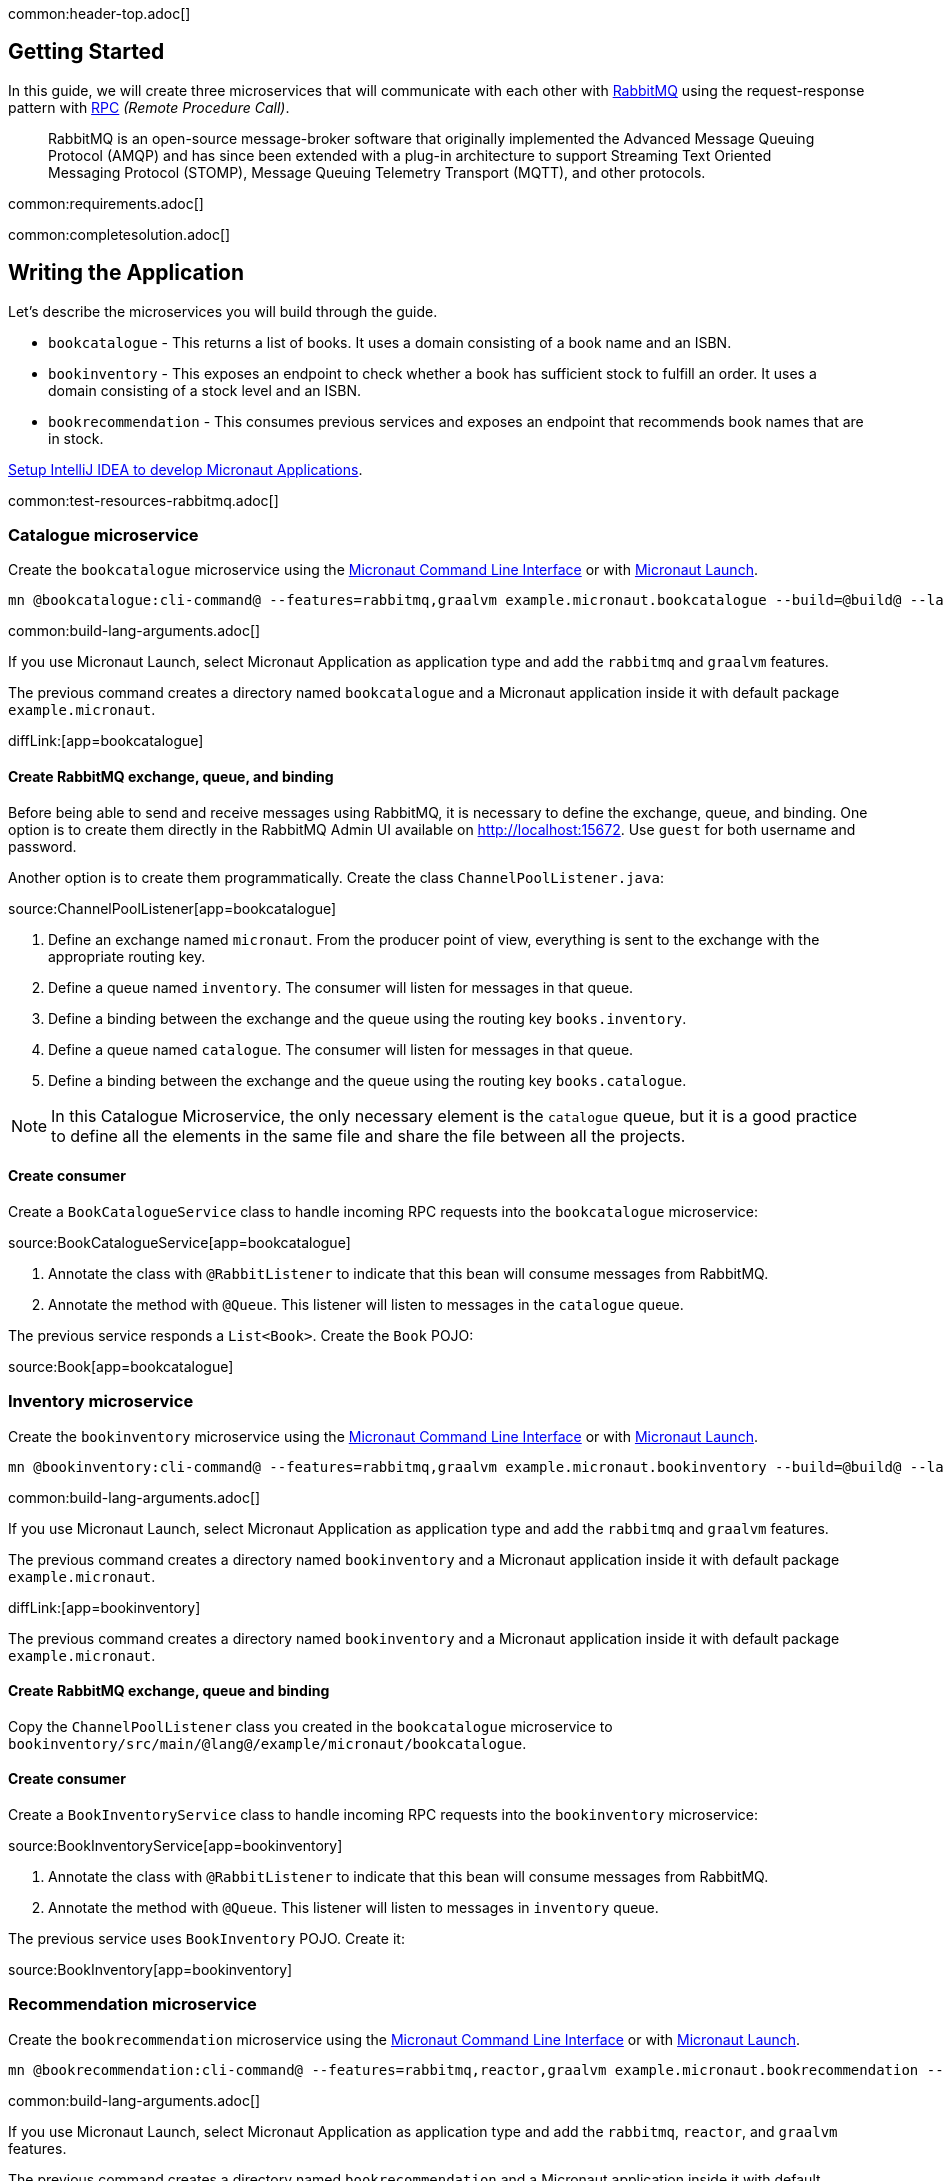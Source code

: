 common:header-top.adoc[]

== Getting Started

In this guide, we will create three microservices that will communicate with each other with https://www.rabbitmq.com/[RabbitMQ] using the request-response pattern with https://micronaut-projects.github.io/micronaut-rabbitmq/latest/guide/#rpc[RPC]
_(Remote Procedure Call)_.

____
RabbitMQ is an open-source message-broker software that originally implemented the Advanced Message Queuing Protocol (AMQP)
and has since been extended with a plug-in architecture to support Streaming Text Oriented Messaging Protocol (STOMP),
Message Queuing Telemetry Transport (MQTT), and other protocols.
____

common:requirements.adoc[]

common:completesolution.adoc[]

== Writing the Application

Let's describe the microservices you will build through the guide.

* `bookcatalogue` - This returns a list of books. It uses a domain consisting of a book name and an ISBN.

* `bookinventory` - This exposes an endpoint to check whether a book has sufficient stock to fulfill an order. It uses a domain consisting of a stock level and an ISBN.

* `bookrecommendation` - This consumes previous services and exposes an endpoint that recommends book names that are in stock.

https://micronaut-projects.github.io/micronaut-guides-mn3/latest/micronaut-intellij-idea-ide-setup.html[Setup IntelliJ IDEA to develop Micronaut Applications].

common:test-resources-rabbitmq.adoc[]

=== Catalogue microservice

Create the `bookcatalogue` microservice using the https://docs.micronaut.io/latest/guide/#cli[Micronaut Command Line Interface] or with https://launch.micronaut.io[Micronaut Launch].

[source,bash]
----
mn @bookcatalogue:cli-command@ --features=rabbitmq,graalvm example.micronaut.bookcatalogue --build=@build@ --lang=@lang@
----

common:build-lang-arguments.adoc[]

If you use Micronaut Launch, select Micronaut Application as application type and add the `rabbitmq` and `graalvm` features.

The previous command creates a directory named `bookcatalogue` and a Micronaut application inside it with default package `example.micronaut`.

diffLink:[app=bookcatalogue]

==== Create RabbitMQ exchange, queue, and binding

Before being able to send and receive messages using RabbitMQ, it is necessary to define the exchange, queue, and binding.
One option is to create them directly in the RabbitMQ Admin UI available on http://localhost:15672.
Use `guest` for both username and password.

Another option is to create them programmatically. Create the class `ChannelPoolListener.java`:

source:ChannelPoolListener[app=bookcatalogue]

<1> Define an exchange named `micronaut`. From the producer point of view, everything is sent to the exchange with the
appropriate routing key.
<2> Define a queue named `inventory`. The consumer will listen for messages in that queue.
<3> Define a binding between the exchange and the queue using the routing key `books.inventory`.
<4> Define a queue named `catalogue`. The consumer will listen for messages in that queue.
<5> Define a binding between the exchange and the queue using the routing key `books.catalogue`.

NOTE: In this Catalogue Microservice, the only necessary element is the `catalogue` queue, but it is a good practice to define
all the elements in the same file and share the file between all the projects.

==== Create consumer

Create a `BookCatalogueService` class to handle incoming RPC requests into the `bookcatalogue` microservice:

source:BookCatalogueService[app=bookcatalogue]

<1> Annotate the class with `@RabbitListener` to indicate that this bean will consume messages from RabbitMQ.
<2> Annotate the method with `@Queue`. This listener will listen to messages in the `catalogue` queue.

The previous service responds a `List<Book>`. Create the `Book` POJO:

source:Book[app=bookcatalogue]

=== Inventory microservice

Create the `bookinventory` microservice using the https://docs.micronaut.io/latest/guide/#cli[Micronaut Command Line Interface] or with https://launch.micronaut.io[Micronaut Launch].

[source,bash]
----
mn @bookinventory:cli-command@ --features=rabbitmq,graalvm example.micronaut.bookinventory --build=@build@ --lang=@lang@
----

common:build-lang-arguments.adoc[]

If you use Micronaut Launch, select Micronaut Application as application type and add the `rabbitmq` and `graalvm` features.

The previous command creates a directory named `bookinventory` and a Micronaut application inside it with default package `example.micronaut`.

diffLink:[app=bookinventory]

The previous command creates a directory named `bookinventory` and a Micronaut application inside it with default package `example.micronaut`.

==== Create RabbitMQ exchange, queue and binding

Copy the `ChannelPoolListener` class you created in the `bookcatalogue` microservice to `bookinventory/src/main/@lang@/example/micronaut/bookcatalogue`.

==== Create consumer

Create a `BookInventoryService` class to handle incoming RPC requests into the `bookinventory` microservice:

source:BookInventoryService[app=bookinventory]

<1> Annotate the class with `@RabbitListener` to indicate that this bean will consume messages from RabbitMQ.
<2> Annotate the method with `@Queue`. This listener will listen to messages in `inventory` queue.

The previous service uses `BookInventory` POJO. Create it:

source:BookInventory[app=bookinventory]

=== Recommendation microservice

Create the `bookrecommendation` microservice using the https://docs.micronaut.io/latest/guide/#cli[Micronaut Command Line Interface] or with https://launch.micronaut.io[Micronaut Launch].

[source,bash]
----
mn @bookrecommendation:cli-command@ --features=rabbitmq,reactor,graalvm example.micronaut.bookrecommendation --build=@build@ --lang=@lang@
----

common:build-lang-arguments.adoc[]

If you use Micronaut Launch, select Micronaut Application as application type and add the `rabbitmq`, `reactor`, and `graalvm` features.

The previous command creates a directory named `bookrecommendation` and a Micronaut application inside it with default package `example.micronaut`.

diffLink:[app=bookrecommendation]

==== Create RabbitMQ exchange, queue and binding

Copy the `ChannelPoolListener` class you created in the `bookcatalogue` microservice to `bookrecommendation/src/main/java/example/micronaut/bookcatalogue`.

==== Create clients

Let's create two interfaces to send messages to RabbitMQ. The Micronaut framework will implement the interfaces at compilation time.
Create `CatalogueClient`:

source:CatalogueClient[app=bookrecommendation]

<1> Send the messages to exchange `micronaut`.
<2> Set the `replyTo` property to `amq.rabbitmq.reply-to`. This is a special queue that always exists and does not need
to be created. That is why we did not create the queue in the `ChannelInitializer`. RabbitMQ uses that queue in a
special way, and setting the value of the property `replyTo` to that queue will enable this call as an RPC one. RabbitMQ
will create a temporary queue for the callback.
<3> Set the routing key.
<4> Define the method that will "mirror" the one in the consumer. Keep in mind that in the consumer, it is not possible to
return a reactive type, but on the client side it is. Also, it is necessary to send something, even if it's not
used in the consumer.

Create `InventoryClient.java`:

source:InventoryClient[app=bookrecommendation]

<1> Send the messages to exchange `micronaut`.
<2> Set the `replyTo` property to `amq.rabbitmq.reply-to`.
<3> Set the routing key.
<4> Define the method that will "mirror" the one in the consumer. As we did with `CatalogueClient`, we use a reactive
type to wrap the result.

==== Create the controller

Create a Controller that injects both clients.

source:BookController[app=bookrecommendation]

callout:controller[number=1,arg0=/books]
<2> Clients are injected via constructor injection
callout:get[number=3,arg0=index,arg1=/books]

The previous controller returns a `Publisher<BookRecommendation>`. Create the `BookRecommendation` POJO:

source:BookRecommendation[app=bookrecommendation]

== RabbitMQ and the Micronaut Framework

As <<Test Resources,mentioned above>> a shared dockerized instance of RabbitMQ will be started automatically when you run the application, however if you want to start your own instance of RabbitMQ, you have a few options:

=== Install RabbitMQ via Docker

The fastest way to start using https://hub.docker.com/_/rabbitmq/[RabbitMQ is via Docker]:

[source,bash]
----
docker run --rm -it \
        -p 5672:5672 \
        -p 15672:15672 \
        rabbitmq:3.8.12-management
----

=== Alternative methods

Alternatively you can https://www.rabbitmq.com/download.html[install and run a local RabbitMQ instance].

== Running the Application

Configure `bookinventory` to run on port 8082:

resource:application.yml[app=bookinventory,tag=port]

Run `bookinventory` microservice:

:exclude-for-build:maven

[source,bash]
.bookinventory
----
./gradlew run
----

[source]
----
13:30:22.426 [main] INFO  io.micronaut.runtime.Micronaut - Startup completed in 742ms. Server Running: 1 active message listeners.
----

:exclude-for-build:

:exclude-for-build:gradle

[source,bash]
.bookinventory
----
./mvnw mn:run
----

[source]
----
13:30:22.426 [main] INFO  io.micronaut.runtime.Micronaut - Startup completed in 742ms. Server Running: 1 active message listeners.
----

:exclude-for-build:

Configure `bookcatalogue` to run on port 8081:

resource:application.yml[app=bookcatalogue,tag=port]

Run `bookcatalogue` microservice:

:exclude-for-build:maven

[source,bash]
.bookcatalogue
----
./gradlew run
----

[source]
----
13:31:19.887 [main] INFO  io.micronaut.runtime.Micronaut - Startup completed in 949ms. Server Running: 1 active message listeners.
----

:exclude-for-build:

:exclude-for-build:gradle

[source,bash]
.bookcatalogue
----
./mvnw mn:run
----

[source]
----
13:31:19.887 [main] INFO  io.micronaut.runtime.Micronaut - Startup completed in 949ms. Server Running: 1 active message listeners.
----

:exclude-for-build:

Configure `bookrecommendation` to run on port 8080:

resource:application.yml[app=bookrecommendation,tag=port]

NOTE: 8080 is the default port if you don't specify `micronaut.server.port` property

Run `bookrecommendation` microservice:

:exclude-for-build:maven

[source,bash]
.bookrecommendation
----
./gradlew run
----

[source]
----
13:32:06.045 [main] INFO  io.micronaut.runtime.Micronaut - Startup completed in 959ms. Server Running: http://localhost:8080
----

:exclude-for-build:

:exclude-for-build:gradle

[source,bash]
.bookrecommendation
----
./mvnw mn:run
----

[source]
----
13:32:06.045 [main] INFO  io.micronaut.runtime.Micronaut - Startup completed in 959ms. Server Running: http://localhost:8080
----

:exclude-for-build:

You can run a `curl` command to test the whole application:

[source, bash]
----
curl http://localhost:8080/books
----

[source,json]
----
[{"name":"Building Microservices"}]
----

common:graal-with-plugins.adoc[]

:exclude-for-languages:groovy

Start the native executables for the two microservices and run the same `curl` request as before to check that everything works with GraalVM.

:exclude-for-languages:

== Next Steps

Read more about https://micronaut-projects.github.io/micronaut-rabbitmq/latest/guide/#rpc[RabbitMQ RPC Support] in the Micronaut framework.
